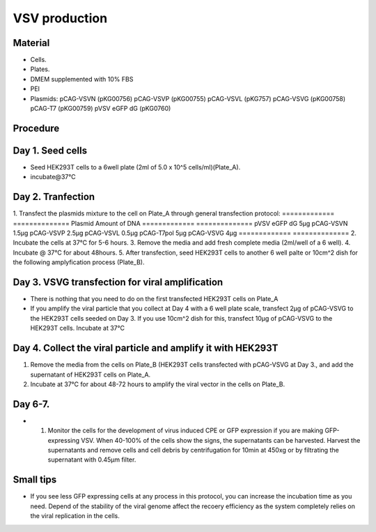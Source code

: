 ============================================================
VSV production
============================================================

Material
---------

- Cells.
- Plates.
- DMEM supplemented with 10% FBS
- PEI
- Plasmids:
  pCAG-VSVN (pKG00756)
  pCAG-VSVP (pKG00755)
  pCAG-VSVL (pKG757)
  pCAG-VSVG (pKG00758)
  pCAG-T7 (pKG00759)
  pVSV eGFP dG (pKG0760)

Procedure
---------

Day 1. Seed cells
-----------------------------------
- Seed HEK293T cells to a 6well plate (2ml of 5.0 x 10^5 cells/ml)(Plate_A).
- incubate@37℃

Day 2. Tranfection
------------------
1. Transfect the plasmids mixture to the cell on Plate_A through general transfection protocol:
============= ==============
Plasmid        Amount of DNA
============= ==============
pVSV eGFP dG        5μg
pCAG-VSVN         1.5μg
pCAG-VSVP         2.5μg
pCAG-VSVL         0.5μg
pCAG-T7pol          5μg
pCAG-VSVG           4μg
============= ==============
2. Incubate the cells at 37℃ for 5-6 hours.
3. Remove the media and add fresh complete media (2ml/well of a 6 well).
4. Incubate @ 37℃ for about 48hours.
5. After transfection, seed HEK293T cells to another 6 well palte or 10cm^2 dish for the following amplyfication process (Plate_B).

Day 3. VSVG transfection for viral amplification
------------------------------------------------

- There is nothing that you need to do on the first transfected HEK293T cells on Plate_A
- If you amplify the viral particle that you collect at Day 4 with a 6 well plate scale, transfect 2μg of pCAG-VSVG to the HEK293T cells seeded on Day 3. If you use 10cm^2 dish for this, transfect 10μg of pCAG-VSVG to the HEK293T cells. Incubate at 37°C


Day 4. Collect the viral particle and amplify it with HEK293T
-------------------------------------------------------------
1. Remove the media from the cells on Plate_B (HEK293T cells transfected with pCAG-VSVG at Day 3., and add the supernatant of HEK293T cells on Plate_A.
2. Incubate at 37°C for about 48-72 hours to amplify the viral vector in the cells on Plate_B.

Day 6-7.
---------------
- 1.	Monitor the cells for the development of virus induced CPE or GFP expression if you are making GFP-expressing VSV. When 40-100% of the cells show the signs, the supernatants can be harvested. Harvest the supernatants and remove cells and cell debris by centrifugation for 10min at 450xg or by filtrating the supernatant with 0.45μm filter.

Small tips
---------------
- If you see less GFP expressing cells at any process in this protocol, you can increase the incubation time as you need. Depend of the stability of the viral genome affect the recoery efficiency as the system completely relies on the viral replication in the cells.